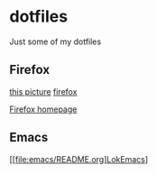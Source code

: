 * dotfiles

Just some of my dotfiles

** Firefox
[[file:images/mypicture.pdf][this picture]]
[[file:firefox/][firefox]]

[[file:firefox/home.html][Firefox homepage]]

** Emacs

[[file:emacs/README.org]LokEmacs]

